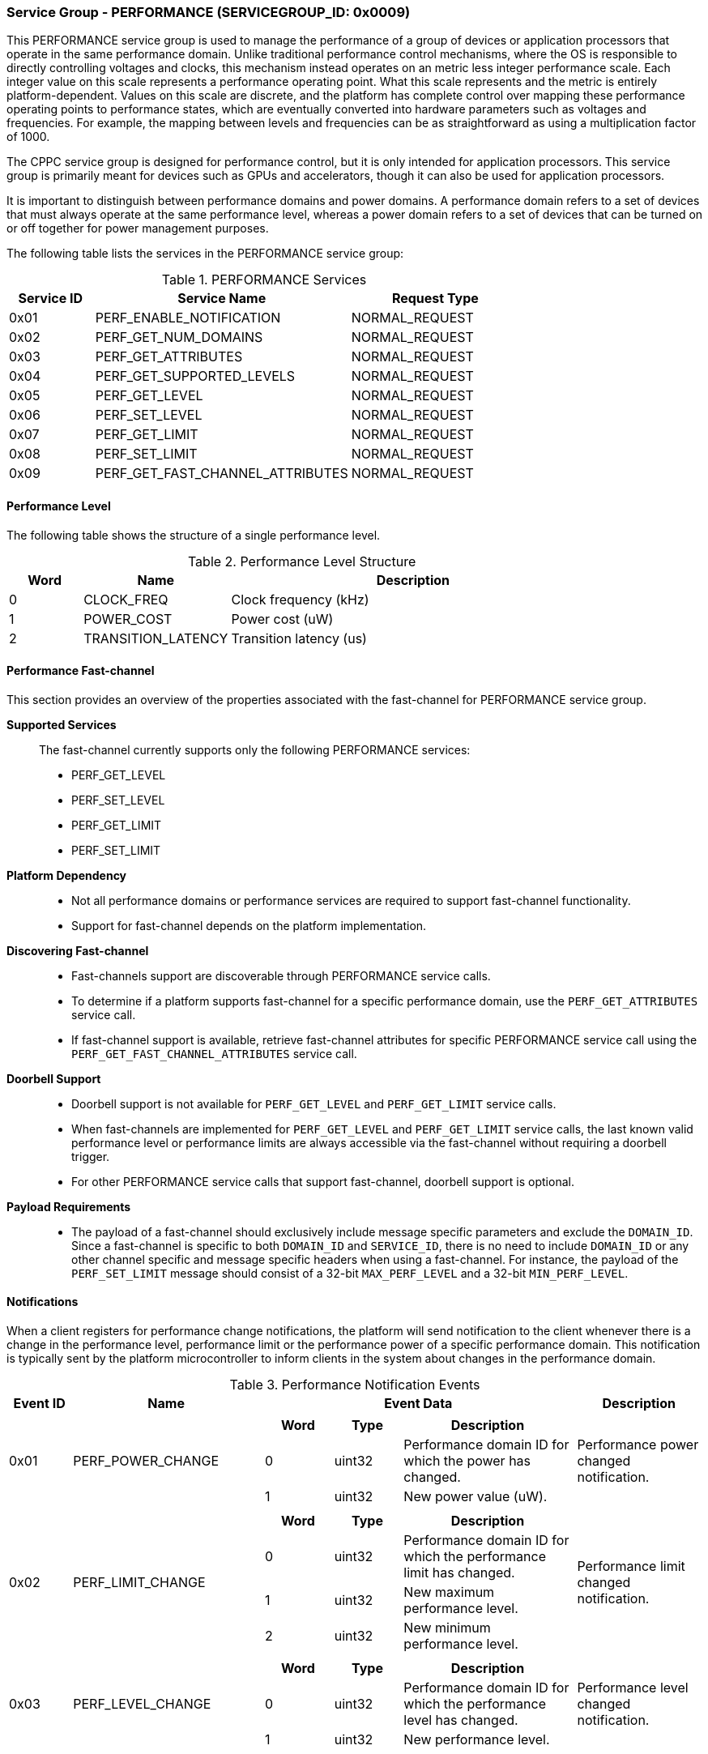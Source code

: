 :path: src/
:imagesdir: ../images

ifdef::rootpath[]
:imagesdir: {rootpath}{path}{imagesdir}
endif::rootpath[]

ifndef::rootpath[]
:rootpath: ./../
endif::rootpath[]

===  Service Group - PERFORMANCE (SERVICEGROUP_ID: 0x0009)
This PERFORMANCE service group is used to manage the performance of a
group of devices or application processors that operate in the same performance
domain. Unlike traditional performance control mechanisms, where the OS is
responsible to directly controlling voltages and clocks, this mechanism instead
operates on an metric less integer performance scale. Each integer value on this
scale represents a performance operating point. What this scale represents and
the metric is entirely platform-dependent. Values on this scale are discrete,
and the platform has complete control over mapping these performance operating
points to performance states, which are eventually converted into hardware
parameters such as voltages and frequencies. For example, the mapping between
levels and frequencies can be as straightforward as using a multiplication
factor of 1000.

The CPPC service group is designed for performance control, but it is only
intended for application processors. This service group is primarily meant for
devices such as GPUs and accelerators, though it can also be used for
application processors.

It is important to distinguish between performance domains and power domains.
A performance domain refers to a set of devices that must always operate at the
same performance level, whereas a power domain refers to a set of devices that
can be turned on or off together for power management purposes.

The following table lists the services in the PERFORMANCE service group:

[#table_perf_services]
.PERFORMANCE Services
[cols="1, 3, 2", width=100%, align="center", options="header"]
|===
| Service ID	| Service Name 				| Request Type
| 0x01		| PERF_ENABLE_NOTIFICATION		| NORMAL_REQUEST
| 0x02		| PERF_GET_NUM_DOMAINS			| NORMAL_REQUEST
| 0x03		| PERF_GET_ATTRIBUTES			| NORMAL_REQUEST
| 0x04		| PERF_GET_SUPPORTED_LEVELS		| NORMAL_REQUEST
| 0x05		| PERF_GET_LEVEL			| NORMAL_REQUEST
| 0x06		| PERF_SET_LEVEL			| NORMAL_REQUEST
| 0x07		| PERF_GET_LIMIT			| NORMAL_REQUEST
| 0x08		| PERF_SET_LIMIT			| NORMAL_REQUEST
| 0x09		| PERF_GET_FAST_CHANNEL_ATTRIBUTES	| NORMAL_REQUEST
|===

[#section-perf-level]
==== Performance Level

The following table shows the structure of a single performance level.

[#table_performance_level]
.Performance Level Structure
[cols="1,2,5" width=100%, align="center", options="header"]
|===
| Word
| Name
| Description

| 0
| CLOCK_FREQ
| Clock frequency (kHz)

| 1
| POWER_COST
| Power cost (uW)

| 2
| TRANSITION_LATENCY
| Transition latency (us)
|===

==== Performance Fast-channel
This section provides an overview of the properties associated with the fast-channel
for PERFORMANCE service group.

*Supported Services*::
The fast-channel currently supports only the following PERFORMANCE services:
* PERF_GET_LEVEL
* PERF_SET_LEVEL
* PERF_GET_LIMIT
* PERF_SET_LIMIT


*Platform Dependency*::
* Not all performance domains or performance services are required to support
  fast-channel functionality.
* Support for fast-channel depends on the platform implementation.


*Discovering Fast-channel*::
* Fast-channels support are discoverable through PERFORMANCE service calls.
* To determine if a platform supports fast-channel for a specific performance
  domain, use the `PERF_GET_ATTRIBUTES` service call.
* If fast-channel support is available, retrieve fast-channel attributes for
  specific PERFORMANCE service call using the `PERF_GET_FAST_CHANNEL_ATTRIBUTES`
  service call.


*Doorbell Support*::
* Doorbell support is not available for `PERF_GET_LEVEL` and `PERF_GET_LIMIT`
  service calls.
* When fast-channels are implemented for `PERF_GET_LEVEL` and `PERF_GET_LIMIT`
  service calls, the last known valid performance level or performance limits
  are always accessible via the fast-channel without requiring a doorbell
  trigger.
* For other PERFORMANCE service calls that support fast-channel, doorbell
  support is optional.


*Payload Requirements*::
* The payload of a fast-channel should exclusively include message specific
  parameters and exclude the `DOMAIN_ID`. Since a fast-channel is specific to
  both `DOMAIN_ID` and `SERVICE_ID`, there is no need to include `DOMAIN_ID`
  or any other channel specific and message specific headers when using a
  fast-channel. For instance, the payload of the `PERF_SET_LIMIT` message
  should consist of a 32-bit `MAX_PERF_LEVEL` and a 32-bit `MIN_PERF_LEVEL`.

[#performance-notifications]
==== Notifications
When a client registers for performance change notifications, the platform will
send notification to the client whenever there is a change in the performance
level, performance limit or the performance power of a specific performance
domain. This notification is typically sent by the platform microcontroller to
inform clients in the system about changes in the performance domain.

[#table_perf_notification_events]
.Performance Notification Events
[cols="1, 3, 5a, 2", width=100%, align="center", options="header"]
|===
| Event ID
| Name
| Event Data
| Description

| 0x01
| PERF_POWER_CHANGE
|
[cols="2,2,5", options="header"]
!===
! Word
! Type
! Description

! 0
! uint32
! Performance domain ID for which the power has changed.

! 1
! uint32
! New power value (uW).

!===
| Performance power changed notification.

| 0x02
| PERF_LIMIT_CHANGE
|
[cols="2,2,5", options="header"]
!===
! Word
! Type
! Description

! 0
! uint32
! Performance domain ID for which the performance limit has changed.

! 1
! uint32
! New maximum performance level.

! 2
! uint32
! New minimum performance level.

!===
| Performance limit changed notification.

| 0x03
| PERF_LEVEL_CHANGE
|
[cols="2,2,5", options="header"]
!===
! Word
! Type
! Description

! 0
! uint32
! Performance domain ID for which the performance level has changed.

! 1
! uint32
! New performance level.
!===

| Performance level changed notification.
|===

==== Service: PERF_ENABLE_NOTIFICATION (SERVICE_ID: 0x01)
This service is to enable or disable the performance changed notification event.
The notification is sent from the platform microcontroller when the performance
level, performance limit or performance power of a performance domain has changed.
This allows the system to adjust its behavior in response to performance changes
and ensure that it is operating within its desired performance level. The
supported events are described in <<performance-notifications>>.

[#table_perf_ennotification_request_data]
.Request Data
[cols="1, 2, 1, 7", width=100%, align="center", options="header"]
|===
| Word
| Name
| Type
| Description

| 0
| EVENT_ID
| uint32
| Event to be subscribed for notification.
|===

[#table_perf_ennotification_response_data]
.Response Data
[cols="1, 2, 1, 7a", width=100%, align="center", options="header"]
|===
| Word
| Name
| Type
| Description

| 0
| STATUS
| int32
| Return error code

[cols="5,5", options="header"]
!===
! Error Code
! Description

! RPMI_SUCCESS
! Event is subscribed successfully.

! RPMI_ERR_INVALID_PARAM
! `EVENT_ID` is invalid.

! RPMI_ERR_NOT_SUPPORTED
! Notification is not supported.

!===
- Other errors <<table_error_codes>>
|===


==== Service: PERF_GET_NUM_DOMAINS (SERVICE_ID: 0x02)
This service returns the number of performance domains supported by the system.
The number of performance domains may vary depending on the hardware platform
and its implementation. In general, performance domains are used to group related
hardware components, such as CPUs, GPUs, memory, and peripherals, into separate
domains that can be independently controlled and managed. This allows for more
fine-grained control over the performance of specific components, which can be
important for optimizing system performance and power consumption.

[#table_perf_getdomains_request_data]
.Request Data
[cols="1", width=100%, align="center", options="header"]
|===
| NA
|===

[#table_perf_getdomains_response_data]
.Response Data
[cols="1, 2, 1, 7a", width=100%, align="center", options="header"]
|===
| Word
| Name
| Type
| Description

| 0
| STATUS
| int32
| Return error code

[cols="2,5", options="header"]
!===
! Error Code
! Description

! RPMI_SUCCESS
! Service completed successfully.

!===
- Other errors <<table_error_codes>>

| 1
| NUM_DOMAINS
| uint32
| Number of performance domains.
|===


==== Service: PERF_GET_ATTRIBUTES (SERVICE_ID: 0x03)
This service is used to retrieve the attributes of a specific performance
domain. These attributes provide information about the performance capabilities
and constraints of the domain, such as the performance limit and performance
level.

[#table_perf_getattrs_request_data]
.Request Data
[cols="1, 3, 1, 7", width=100%, align="center", options="header"]
|===
| Word
| Name
| Type
| Description

| 0
| DOMAIN_ID
| uint32
| Performance domain ID
|===

[#table_perf_getattrs_response_data]
.Response Data
[cols="1, 2, 2, 7a", width=100%, align="center", options="header"]
|===
| Word
| Name
| Type
| Description

| 0
| STATUS
| int32
| Return error code

[cols="5,5", options="header"]
!===
! Error Code
! Description

! RPMI_SUCCESS
! Service completed successfully.

! RPMI_ERR_INVALID_PARAM
! `DOMAIN_ID` is invalid.

!===
- Other errors <<table_error_codes>>

| 1
| FLAGS
| uint32
|
[cols="2,5a", options="header"]
!===
! Bits
! Description

! [31:11]	! _Reserved_ and must be `0`.

! [10]
! PERF_LIMIT_SETTING

This attribute indicates whether the platform allows software to set the
performance limit for a specific performance domain.

	0b0: Performance limit change is not allowed.
	0b1: Performance limit change is allowed.

! [9]
! PERF_LEVEL_SETTING

This attribute indicates whether the platform allows software to set the
performance level for a specific performance domain.

	0b0: Performance level change is not allowed.
	0b1: Performance level change is allowed.

! [8]
! FAST_CHANNEL_SUPPORT

This attribute indicates whether the platform supports fast-channel
for a specific performance domain.

	0b0: Fast-channel is not supported.
	0b1: Fast-channel is supported.

! [7:0]
! NUM_PERF_LEVELS

The total number of supported performance levels.

!===
| 2
| RATE_LIMIT_US
| uint32
| Minimum amount of time that needs to pass between two consecutive requests,
in microseconds (us).

| 3:6
| DOMAIN_NAME
| uint8[16]
| Performance domain name, a NULL-terminated ASCII string up to 16-bytes.
|===

==== Service: PERF_GET_SUPPORTED_LEVELS (SERVICE_ID: 0x04)
This service provides a list of the available performance levels or also called
operating performance points (OPPs) for a specific performance domain. These
represent different performance levels that can be set for the components in the
domain, and are defined by a combination of frequency, power cost and other
parameters. By using this information, the OS can select the optimal
performance level based on the system's workload and power constraints.

```c
/* Pseudocode to retrieve the list of the supported performance levels. */

index = 0;
num = 0;
/* Allocate a buffer based on the value returned from the flags[7:0] */
total_num_levels = perf_domain_attributes.flags[7:0];

loop:
	list = get_domain_opp_list(index, domain_id);
	entry_num = 0;

	for (i = 0; i < list.returned; i++, num++) {
		opp[num].freq = list.entry[entry_num++];
		opp[num].power = list.entry[entry_num++];
		opp[num].rate_limit = list.entry[entry_num++];
	}

	/* Check if there are remaining OPP to be read */
	if (list.remaining) {
		index += list.returned;
		goto loop;
	}


```
The pseudocode above demonstrates the process for retrieving the level
information for a specific performance domain. First, the number of
performance levels is determined by checking the `FLAGS[7:0]` parameter
returned by the `PERF_GET_ATTRIBUTES` service.

The total number of performance levels included in one message must not exceed
the available word count in the message's `DATA` field. If the performance levels
exceed this limit, the platform microcontroller will return the number of
levels that can be accommodated in one message and set the `REMAINING` field
accordingly. When the `REMAINING` field is not zero, the application processor
must call this service again with the appropriate `PERF_LEVEL_INDEX` to retrieve
the remaining levels. Multiple service calls may be required to obtain all the
levels.

[#table_perf_getdomainlevels_request_data]
.Request Data
[cols="1, 3, 1, 7", width=100%, align="center", options="header"]
|===
| Word
| Name
| Type
| Description

| 0
| DOMAIN_ID
| uint32
| Performance domain ID

| 1
| PERF_LEVEL_INDEX
| uint32
| Start array index to read. The first index starts at zero.
|===

[#table_perf_getdomainlevels_response_data]
.Response Data
[cols="1, 2, 1, 7a", width=100%, align="center", options="header"]
|===
| Word
| Name
| Type
| Description

| 0
| STATUS
| int32
| Return error code

[cols="6,5", options="header"]
!===
! Error Code
! Description

! RPMI_SUCCESS
! Service completed successfully.

! RPMI_ERR_INVALID_PARAM
! `DOMAIN_ID` or `PERF_LEVEL_INDEX` is invalid.

!===
- Other errors <<table_error_codes>>

| 1
| FLAGS
| uint32
| _Reserved_ and must be `0`.

| 2
| REMAINING
| uint32
| Remaining number of levels (number of arrays).

| 3
| RETURNED
| uint32
| Number of levels returned (number of arrays).

| 4
| LEVEL[N]
| uint32[3]
| List of performance levels. Refer to <<section-perf-level>> for the
structure of performance level.
|===


==== Service: PERF_GET_LEVEL (SERVICE_ID: 0x05)
This service is used to obtain the current performance level of a specific
performance domain in the system.

[#table_perf_getlevel_request_data]
.Request Data
[cols="1, 2, 1, 5a", width=100%, align="center", options="header"]
|===
| Word
| Name
| Type
| Description

| 0
| DOMAIN_ID
| uint32
| Performance domain ID
|===

[#table_perf_getlevel_response_data]
.Response Data
[cols="1, 2, 1, 5a", width=100%, align="center", options="header"]
|===
| Word
| Name
| Type
| Description

| 0
| STATUS
| int32
| Return error code

[cols="6,5", options="header"]
!===
! Error Code
! Description

! RPMI_SUCCESS
! Service completed successfully.

! RPMI_ERR_INVALID_PARAM
! `DOMAIN_ID` is invalid.

!===
- Other errors <<table_error_codes>>

| 1
| LEVEL
| uint32
| Current performance level of the domain.
|===


==== Service: PERF_SET_LEVEL (SERVICE_ID: 0x06)
This service is used to set the current performance level of a specific
performance domain in the system.

[#table_perf_setlevel_request_data]
.Request Data
[cols="1, 2, 1, 5a", width=100%, align="center", options="header"]
|===
| Word
| Name
| Type
| Description

| 0
| DOMAIN_ID
| uint32
| Performance domain ID

| 1
| LEVEL
| uint32
| Performance level
|===

[#table_perf_setlevel_response_data]
.Response Data
[cols="1, 1, 1, 5a", width=100%, align="center", options="header"]
|===
| Word
| Name
| Type
| Description

| 0
| STATUS
| int32
| Return error code

[cols="6,5", options="header"]
!===
! Error Code
! Description

! RPMI_SUCCESS
! Service completed successfully.

! RPMI_ERR_INVALID_PARAM
! `DOMAIN_ID` or `LEVEL` is invalid.

! RPMI_ERR_DENIED	
! Denied due to no permission.

! RPMI_ERR_HW_FAULT
! Operation failed due to hardware error.

!===
- Other errors <<table_error_codes>>
|===


==== Service: PERF_GET_LIMIT (SERVICE_ID: 0x07)
This service is used to obtain the current performance limit of a specific
performance domain in the system.

[#table_perf_getlimit_request_data]
.Request Data
[cols="1, 2, 1, 5a", width=100%, align="center", options="header"]
|===
| Word
| Name
| Type
| Description

| 0
| DOMAIN_ID
| uint32
| Performance domain ID
|===

[#table_perf_getlimit_response_data]
.Response Data
[cols="1, 2, 1, 5a", width=100%, align="center", options="header"]
|===
| Word
| Name
| Type
| Description

| 0
| STATUS
| int32
| Return error code

[cols="6,5", options="header"]
!===
! Error Code
! Description

! RPMI_SUCCESS
! Service completed successfully.

! RPMI_ERR_INVALID_PARAM
! `DOMAIN_ID` is invalid.

!===
- Other errors <<table_error_codes>>

| 1
| MAX_PERF_LEVEL
| uint32
| Maximum allowed performance level.

| 2
| MIN_PERF_LEVEL
| uint32
| Minimum allowed performance level.
|===


==== Service: PERF_SET_LIMIT (SERVICE_ID: 0x08)
This service is used to set the performance limit of a specific
performance domain in the system.

[#table_perf_setlimit_request_data]
.Request Data
[cols="1, 2, 1, 5a", width=100%, align="center", options="header"]
|===
| Word
| Name
| Type
| Description

| 0
| DOMAIN_ID
| uint32
| Performance domain ID

| 1
| MAX_PERF_LEVEL
| uint32
| Maximum allowed performance level.

| 2
| MIN_PERF_LEVEL
| uint32
| Minimum allowed performance level.
|===

[#table_perf_setlimit_response_data]
.Response Data
[cols="1, 1, 1, 5a", width=100%, align="center", options="header"]
|===
| Word
| Name
| Type
| Description

| 0
| STATUS
| int32
| Return error code

[cols="6,5", options="header"]
!===
! Error Code
! Description

! RPMI_SUCCESS
! Service completed successfully.

! RPMI_ERR_INVALID_PARAM
! `DOMAIN_ID` or performance level is invalid.

! RPMI_ERR_NOT_SUPPORTED
! Performance limit change is not allowed.

! RPMI_ERR_DENIED
! Denied due to no permission.

! RPMI_ERR_HW_FAULT
! Operation failed due to hardware error.

!===
- Other errors <<table_error_codes>>
|===


==== Service: PERF_GET_FAST_CHANNEL_ATTRIBUTES (SERVICE_ID: 0x09)
This service allows clients to query attributes of the fast-channel for a
specific performance domain and performance service.

[#table_perf_getfastchanaddr_request_data]
.Request Data
[cols="1, 3, 1, 7", width=100%, align="center", options="header"]
|===
| Word
| Name
| Type
| Description

| 0
| DOMAIN_ID
| uint32
| Performance domain ID

| 1
| SERVICE_ID
| uint32
| Performance Service ID, see service ID in <<table_perf_services>>
|===

[#table_perf_getfastchanaddr_response_data]
.Response Data
[cols="1, 3, 1, 7a", width=100%, align="center", options="header"]
|===
| Word
| Name
| Type
| Description

| 0
| STATUS
| int32
| Return error code

[cols="6,5", options="header"]
!===
! Error Code
! Description

! RPMI_SUCCESS
! Service completed successfully.

! RPMI_ERR_INVALID_PARAM
! `DOMAIN_ID` is invalid.

! RPMI_ERR_NOT_SUPPORTED
! Fast-channel is not implemented.

!===
- Other errors <<table_error_codes>>

| 1
| FLAGS
| uint32
|
[cols="2,5a", options="header"]
!===
! Bits
! Description

! [31:3]
! _Reserved_ and must be `0`.

! [2:1]
! Doorbell register width. This field is unused if doorbell is not supported.

	0b00: 8-bit
	0b01: 16-bit
	0b10: 32-bit
	0b11: 64-bit

! [0]	! Doorbell support

	0b0: Doorbell is not supported.
	0b1: Doorbell is supported.
!===

| 2
|PHYS_ADDR_LOW
| uint32
| Lower 32-bit of physical address.

| 3
| PHYS_ADDR_HIGH
| uint32
| Upper 32-bit of physical address.

| 4
| DB_ADDR_LOW
| uint32
| Lower 32-bit of doorbell address. This field is unused if the doorbell is not supported.

| 5
| DB_ADDR_HIGH
| uint32
| Upper 32-bit of doorbell address. This field is unused if the doorbell is not supported.

| 6
|DB_ID_LOW
| uint32
| Lower 32-bit of doorbell ID. This field is unused if the doorbell is not supported.

| 7
| DB_ID_HIGH
| uint32
| Upper 32-bit of doorbell ID. This field is unused if the doorbell is not supported.

| 8
| DB_PRESERVED_LOW
| uint32
| A lower 32-bit doorbell preserved mask to apply for this service before
ringing the doorbell. This field is unused if the doorbell is not supported.

| 9
| DB_PRESERVED_HIGH
| uint32
| An upper 32-bit doorbell preserved mask to apply for this service before
ringing the doorbell. This field is only valid if the doorbell register width
is 64-bit. This field is unused if the doorbell is not supported.
|===
